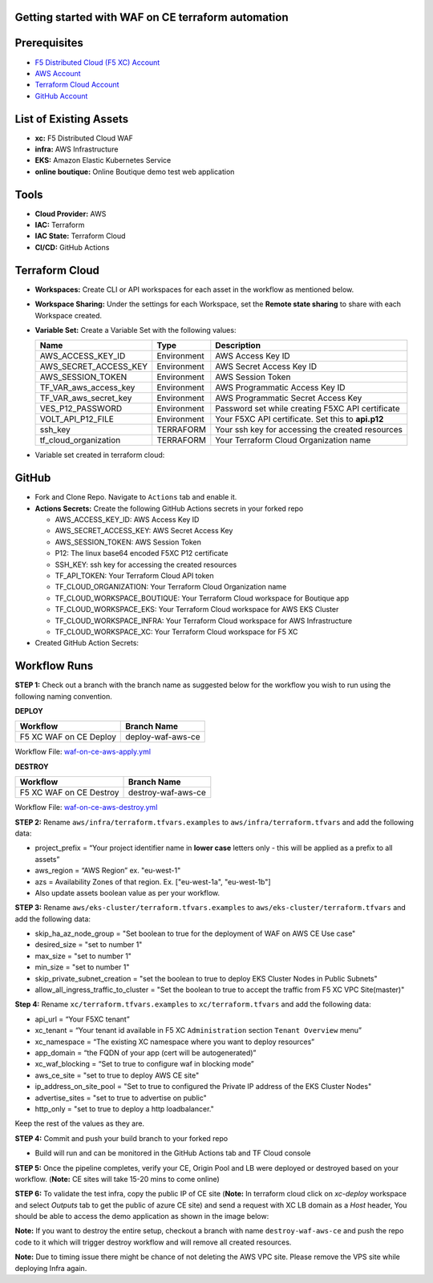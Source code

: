 Getting started with WAF on CE terraform automation
---------------

Prerequisites
-------------

-  `F5 Distributed Cloud (F5 XC) Account <https://console.ves.volterra.io/signup/usage_plan>`__
-  `AWS Account <https://aws.amazon.com/>`__ 
-  `Terraform Cloud Account <https://developer.hashicorp.com/terraform/tutorials/cloud-get-started>`__
-  `GitHub Account <https://github.com>`__


List of Existing Assets
-----------------------

-  **xc:** F5 Distributed Cloud WAF
-  **infra:** AWS Infrastructure
-  **EKS:** Amazon Elastic Kubernetes Service
-  **online boutique:** Online Boutique demo test web application


Tools
-----

-  **Cloud Provider:** AWS
-  **IAC:** Terraform
-  **IAC State:** Terraform Cloud
-  **CI/CD:** GitHub Actions

Terraform Cloud
---------------

-  **Workspaces:** Create CLI or API workspaces for each asset in the workflow as mentioned below.

   +---------------------------+-------------------------------------------+
   |         **Workflow**      |  **Assets/Workspaces**                    |
   +===========================+===========================================+
   | F5 XC WAF on CE Deploy    | infra, aws_eks_cluster, boutique_app, xc-ce-site  |
   +---------------------------+-------------------------------------------+

.. image:: Assets/workspace.jpg


-  **Workspace Sharing:** Under the settings for each Workspace, set the
   **Remote state sharing** to share with each Workspace created.

-  **Variable Set:** Create a Variable Set with the following values:

   +------------------------------------------+--------------+------------------------------------------------------+
   |         **Name**                         |  **Type**    |      **Description**                                 |
   +==========================================+==============+======================================================+
   | AWS_ACCESS_KEY_ID                        | Environment  |  AWS Access Key ID                                   |
   +------------------------------------------+--------------+------------------------------------------------------+
   | AWS_SECRET_ACCESS_KEY                    | Environment  |  AWS Secret Access Key ID                            |
   +------------------------------------------+--------------+------------------------------------------------------+
   | AWS_SESSION_TOKEN                        | Environment  |  AWS Session Token                                   | 
   +------------------------------------------+--------------+------------------------------------------------------+
   | TF_VAR_aws_access_key                    | Environment  |  AWS Programmatic Access Key ID                      |
   +------------------------------------------+--------------+------------------------------------------------------+
   | TF_VAR_aws_secret_key                    | Environment  |  AWS Programmatic Secret Access Key                  |
   +------------------------------------------+--------------+------------------------------------------------------+
   | VES_P12_PASSWORD                         | Environment  |  Password set while creating F5XC API certificate    |
   +------------------------------------------+--------------+------------------------------------------------------+
   | VOLT_API_P12_FILE                        | Environment  |  Your F5XC API certificate. Set this to **api.p12**  |
   +------------------------------------------+--------------+------------------------------------------------------+
   | ssh_key                                  | TERRAFORM    |  Your ssh key for accessing the created resources    | 
   +------------------------------------------+--------------+------------------------------------------------------+
   | tf_cloud_organization                    | TERRAFORM    |  Your Terraform Cloud Organization name              |
   +------------------------------------------+--------------+------------------------------------------------------+


-  Variable set created in terraform cloud:
.. image:: Assets/variable_set.jpg


GitHub
------

-  Fork and Clone Repo. Navigate to ``Actions`` tab and enable it.

-  **Actions Secrets:** Create the following GitHub Actions secrets in
   your forked repo

   -  AWS_ACCESS_KEY_ID: AWS Access Key ID
   -  AWS_SECRET_ACCESS_KEY: AWS Secret Access Key
   -  AWS_SESSION_TOKEN: AWS Session Token
   -  P12: The linux base64 encoded F5XC P12 certificate
   -  SSH_KEY: ssh key for accessing the created resources
   -  TF_API_TOKEN: Your Terraform Cloud API token
   -  TF_CLOUD_ORGANIZATION: Your Terraform Cloud Organization name
   -  TF_CLOUD_WORKSPACE_BOUTIQUE: Your Terraform Cloud workspace for Boutique app
   -  TF_CLOUD_WORKSPACE_EKS: Your Terraform Cloud workspace for AWS EKS Cluster
   -  TF_CLOUD_WORKSPACE_INFRA: Your Terraform Cloud workspace for AWS Infrastructure
   -  TF_CLOUD_WORKSPACE_XC: Your Terraform Cloud workspace for F5 XC
   

-  Created GitHub Action Secrets:
.. image:: Assets/secrets_github.jpg

Workflow Runs
-------------

**STEP 1:** Check out a branch with the branch name as suggested below for the workflow you wish to run using
the following naming convention.

**DEPLOY**

======================        =======================
Workflow                        Branch Name
======================        =======================
F5 XC WAF on CE Deploy          deploy-waf-aws-ce
======================        =======================

Workflow File: `waf-on-ce-aws-apply.yml </.github/workflows/waf-on-ce-aws-apply.yml>`__

**DESTROY**

========================        =======================
Workflow                        Branch Name
========================        =======================
F5 XC WAF on CE Destroy         destroy-waf-aws-ce
========================        =======================

Workflow File: `waf-on-ce-aws-destroy.yml </.github/workflows/waf-on-ce-aws-destroy.yml>`__

**STEP 2:** Rename ``aws/infra/terraform.tfvars.examples`` to ``aws/infra/terraform.tfvars`` and add the following data: 

-  project_prefix = “Your project identifier name in **lower case** letters only - this will be applied as a prefix to all assets”

-  aws_region = “AWS Region” ex. "eu-west-1"

-  azs = Availability Zones of that region. Ex. ["eu-west-1a", "eu-west-1b"]

-  Also update assets boolean value as per your workflow.

**STEP 3:** Rename ``aws/eks-cluster/terraform.tfvars.examples`` to ``aws/eks-cluster/terraform.tfvars`` and add the following data: 

-  skip_ha_az_node_group = "Set boolean to true for the deployment of WAF on AWS CE Use case"
-  desired_size = "set to number 1"
-  max_size = "set to number 1"
-  min_size = "set to number 1"
-  skip_private_subnet_creation = "set the boolean to true to deploy EKS Cluster Nodes in Public Subnets"
-  allow_all_ingress_traffic_to_cluster = "Set the boolean to true to accept the traffic from F5 XC VPC Site(master)"

**Step 4:** Rename ``xc/terraform.tfvars.examples`` to ``xc/terraform.tfvars`` and add the following data: 

-  api_url = “Your F5XC tenant” 

-  xc_tenant = “Your tenant id available in F5 XC ``Administration`` section ``Tenant Overview`` menu” 

-  xc_namespace = “The existing XC namespace where you want to deploy resources” 

-  app_domain = “the FQDN of your app (cert will be autogenerated)” 

-  xc_waf_blocking = “Set to true to configure waf in blocking mode”

-  aws_ce_site = "set to true to deploy AWS CE site"

-  ip_address_on_site_pool = "Set to true to configured the Private IP address of the EKS Cluster Nodes"

-  advertise_sites = "set to true to advertise on public"

-  http_only = "set to true to deploy a http loadbalancer."


Keep the rest of the values as they are.

**STEP 4:** Commit and push your build branch to your forked repo 

- Build will run and can be monitored in the GitHub Actions tab and TF Cloud console

.. image:: Assets/deploy_pipeline.jpg

**STEP 5:** Once the pipeline completes, verify your CE, Origin Pool and LB were deployed or destroyed based on your workflow. (**Note:** CE sites will take 15-20 mins to come online)

**STEP 6:** To validate the test infra, copy the public IP of CE site (**Note:** In terraform cloud click on `xc-deploy` workspace and select `Outputs` tab to get the public of azure CE site) and send a request with XC LB domain as a `Host` header, You should be able to access the demo application as shown in the image below:

.. image:: assets/testing.JPG

**Note:** If you want to destroy the entire setup, checkout a branch with name ``destroy-waf-aws-ce`` and push the repo code to it which will trigger destroy workflow and will remove all created resources.

.. image:: Assets/destroy_pipeline.jpg

**Note:** Due to timing issue there might be chance of not deleting the AWS VPC site. Please remove the VPS site while deploying Infra again.

